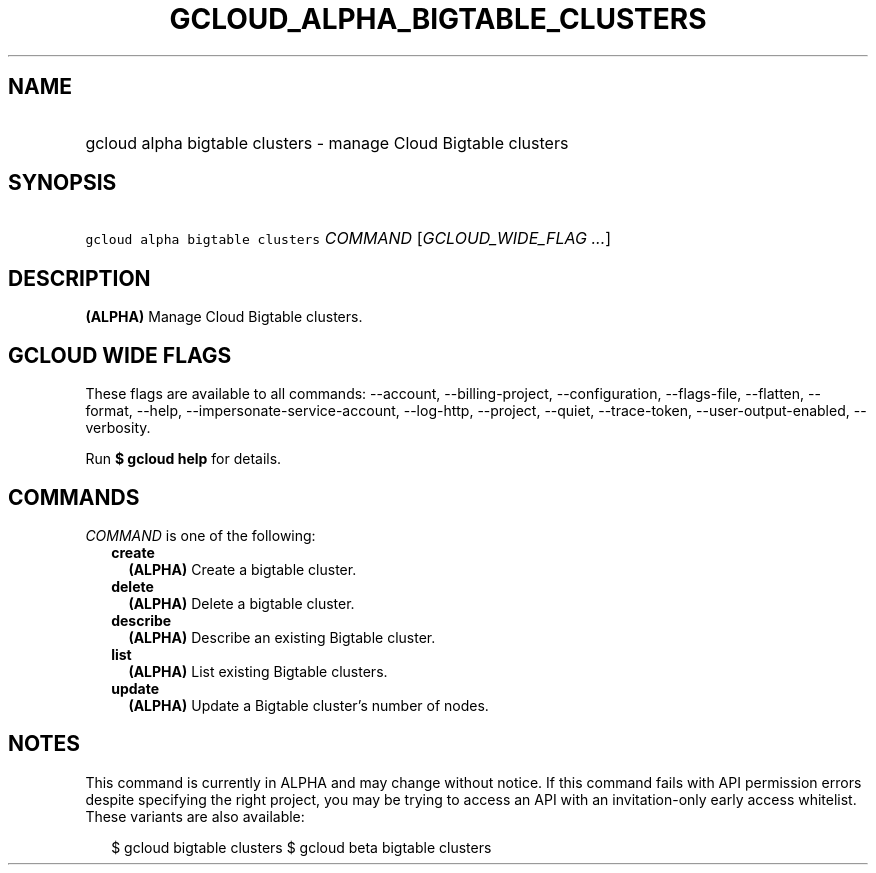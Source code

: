 
.TH "GCLOUD_ALPHA_BIGTABLE_CLUSTERS" 1



.SH "NAME"
.HP
gcloud alpha bigtable clusters \- manage Cloud Bigtable clusters



.SH "SYNOPSIS"
.HP
\f5gcloud alpha bigtable clusters\fR \fICOMMAND\fR [\fIGCLOUD_WIDE_FLAG\ ...\fR]



.SH "DESCRIPTION"

\fB(ALPHA)\fR Manage Cloud Bigtable clusters.



.SH "GCLOUD WIDE FLAGS"

These flags are available to all commands: \-\-account, \-\-billing\-project,
\-\-configuration, \-\-flags\-file, \-\-flatten, \-\-format, \-\-help,
\-\-impersonate\-service\-account, \-\-log\-http, \-\-project, \-\-quiet,
\-\-trace\-token, \-\-user\-output\-enabled, \-\-verbosity.

Run \fB$ gcloud help\fR for details.



.SH "COMMANDS"

\f5\fICOMMAND\fR\fR is one of the following:

.RS 2m
.TP 2m
\fBcreate\fR
\fB(ALPHA)\fR Create a bigtable cluster.

.TP 2m
\fBdelete\fR
\fB(ALPHA)\fR Delete a bigtable cluster.

.TP 2m
\fBdescribe\fR
\fB(ALPHA)\fR Describe an existing Bigtable cluster.

.TP 2m
\fBlist\fR
\fB(ALPHA)\fR List existing Bigtable clusters.

.TP 2m
\fBupdate\fR
\fB(ALPHA)\fR Update a Bigtable cluster's number of nodes.


.RE
.sp

.SH "NOTES"

This command is currently in ALPHA and may change without notice. If this
command fails with API permission errors despite specifying the right project,
you may be trying to access an API with an invitation\-only early access
whitelist. These variants are also available:

.RS 2m
$ gcloud bigtable clusters
$ gcloud beta bigtable clusters
.RE

